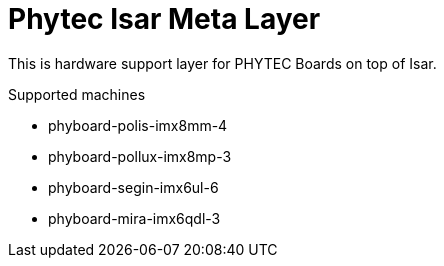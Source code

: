 = Phytec Isar Meta Layer

This is hardware support layer for PHYTEC Boards on top of Isar.

.Supported machines
* phyboard-polis-imx8mm-4
* phyboard-pollux-imx8mp-3
* phyboard-segin-imx6ul-6
* phyboard-mira-imx6qdl-3

